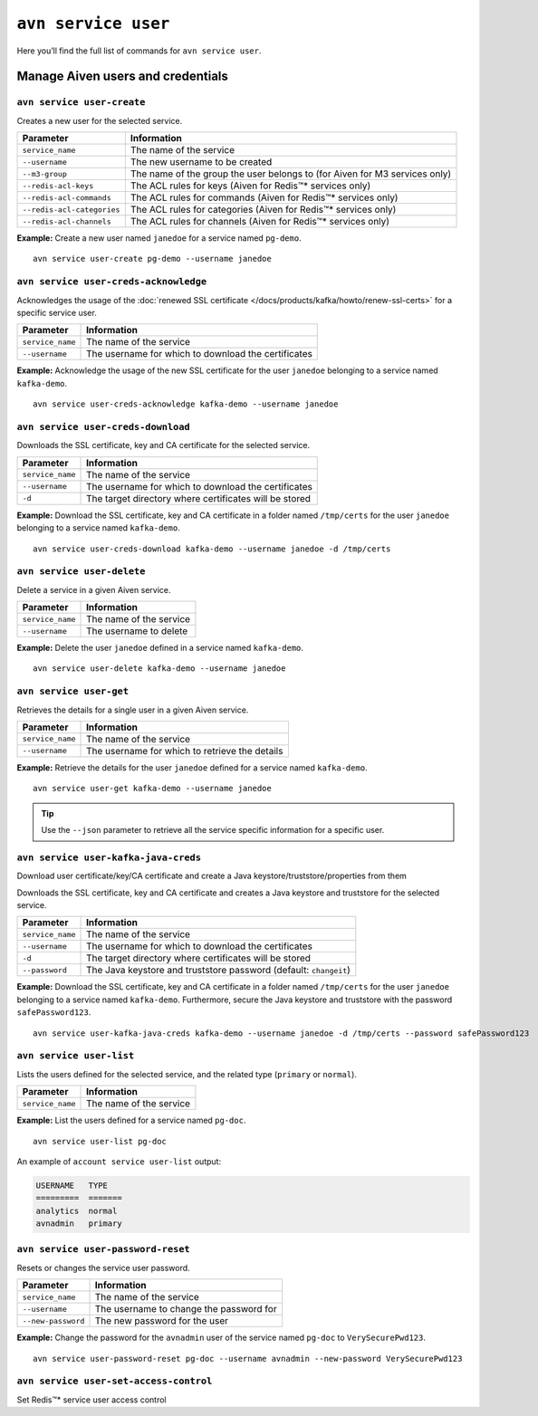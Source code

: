 ``avn service user``
==================================================

Here you’ll find the full list of commands for ``avn service user``.


Manage Aiven users and credentials
--------------------------------------------------------

.. _avn-service-user-create:

``avn service user-create``
'''''''''''''''''''''''''''''''''''''''''''''''''''''''''''''''''''''

Creates a new user for the selected service.

.. list-table::
  :header-rows: 1
  :align: left

  * - Parameter
    - Information
  * - ``service_name``
    - The name of the service
  * - ``--username``
    - The new username to be created
  * - ``--m3-group``
    - The name of the group the user belongs to (for Aiven for M3 services only)
  * - ``--redis-acl-keys``
    - The ACL rules for keys (Aiven for Redis™* services only)
  * - ``--redis-acl-commands``
    - The ACL rules for commands (Aiven for Redis™* services only)
  * - ``--redis-acl-categories``
    - The ACL rules for categories (Aiven for Redis™* services only)
  * - ``--redis-acl-channels``
    - The ACL rules for channels (Aiven for Redis™* services only)

**Example:** Create a new user named ``janedoe`` for a service named ``pg-demo``.

::

  avn service user-create pg-demo --username janedoe

.. _avn_service_user_creds_acknowledge:

``avn service user-creds-acknowledge``
'''''''''''''''''''''''''''''''''''''''''''''''''''''''''''''''''''''

Acknowledges the usage of the :doc:`renewed SSL certificate </docs/products/kafka/howto/renew-ssl-certs>` for a specific service user.

.. list-table::
  :header-rows: 1
  :align: left

  * - Parameter
    - Information
  * - ``service_name``
    - The name of the service
  * - ``--username``
    - The username for which to download the certificates

**Example:** Acknowledge the usage of the new SSL certificate for the user ``janedoe`` belonging to a service named ``kafka-demo``.

::

  avn service user-creds-acknowledge kafka-demo --username janedoe

.. _avn_service_user_creds_download:

``avn service user-creds-download``
'''''''''''''''''''''''''''''''''''''''''''''''''''''''''''''''''''''

Downloads the SSL certificate, key and CA certificate for the selected service.

.. list-table::
  :header-rows: 1
  :align: left

  * - Parameter
    - Information
  * - ``service_name``
    - The name of the service
  * - ``--username``
    - The username for which to download the certificates
  * - ``-d``
    - The target directory where certificates will be stored

**Example:** Download the SSL certificate, key and CA certificate in a folder named ``/tmp/certs`` for the user ``janedoe`` belonging to a service named ``kafka-demo``.

::

  avn service user-creds-download kafka-demo --username janedoe -d /tmp/certs

.. _avn-service-user-delete:

``avn service user-delete``
'''''''''''''''''''''''''''''''''''''''''''''''''''''''''''''''''''''

Delete a service in a given Aiven service.

.. list-table::
  :header-rows: 1
  :align: left

  * - Parameter
    - Information
  * - ``service_name``
    - The name of the service
  * - ``--username``
    - The username to delete

**Example:** Delete the user ``janedoe`` defined in a service named ``kafka-demo``.

::

  avn service user-delete kafka-demo --username janedoe

.. _avn-service-user-get:

``avn service user-get``
'''''''''''''''''''''''''''''''''''''''''''''''''''''''''''''''''''''

Retrieves the details for a single user in a given Aiven service.

.. list-table::
  :header-rows: 1
  :align: left

  * - Parameter
    - Information
  * - ``service_name``
    - The name of the service
  * - ``--username``
    - The username for which to retrieve the details

**Example:** Retrieve the details for the user ``janedoe`` defined for a service named ``kafka-demo``.

::

  avn service user-get kafka-demo --username janedoe

.. Tip::

    Use the ``--json`` parameter to retrieve all the service specific information for a specific user.

.. _avn_service_user_kafka_java_creds:

``avn service user-kafka-java-creds``
'''''''''''''''''''''''''''''''''''''''''''''''''''''''''''''''''''''

Download user certificate/key/CA certificate and create a Java keystore/truststore/properties from them 

Downloads the SSL certificate, key and CA certificate and creates a Java keystore and truststore for the selected service.

.. list-table::
  :header-rows: 1
  :align: left

  * - Parameter
    - Information
  * - ``service_name``
    - The name of the service
  * - ``--username``
    - The username for which to download the certificates
  * - ``-d``
    - The target directory where certificates will be stored
  * - ``--password``
    - The Java keystore and truststore password (default: ``changeit``)

**Example:** Download the SSL certificate, key and CA certificate in a folder named ``/tmp/certs`` for the user ``janedoe`` belonging to a service named ``kafka-demo``. Furthermore, secure the Java keystore and truststore with the password ``safePassword123``.

::

  avn service user-kafka-java-creds kafka-demo --username janedoe -d /tmp/certs --password safePassword123

.. _avn-service-user-list:

``avn service user-list``
'''''''''''''''''''''''''''''''''''''''''''''''''''''''''''''''''''''

Lists the users defined for the selected service, and the related type (``primary`` or ``normal``).

.. list-table::
  :header-rows: 1
  :align: left

  * - Parameter
    - Information
  * - ``service_name``
    - The name of the service

**Example:** List the users defined for a service named ``pg-doc``.

::

  avn service user-list pg-doc


An example of ``account service user-list`` output:

.. code:: text

    USERNAME   TYPE
    =========  =======
    analytics  normal
    avnadmin   primary

``avn service user-password-reset``
'''''''''''''''''''''''''''''''''''''''''''''''''''''''''''''''''''''

Resets or changes the service user password.

.. list-table::
  :header-rows: 1
  :align: left

  * - Parameter
    - Information
  * - ``service_name``
    - The name of the service
  * - ``--username``
    - The username to change the password for
  * - ``--new-password``
    - The new password for the user

**Example:** Change the password for the ``avnadmin`` user of the service named ``pg-doc`` to ``VerySecurePwd123``.

::

  avn service user-password-reset pg-doc --username avnadmin --new-password VerySecurePwd123


``avn service user-set-access-control``
'''''''''''''''''''''''''''''''''''''''''''''''''''''''''''''''''''''

Set Redis™* service user access control
